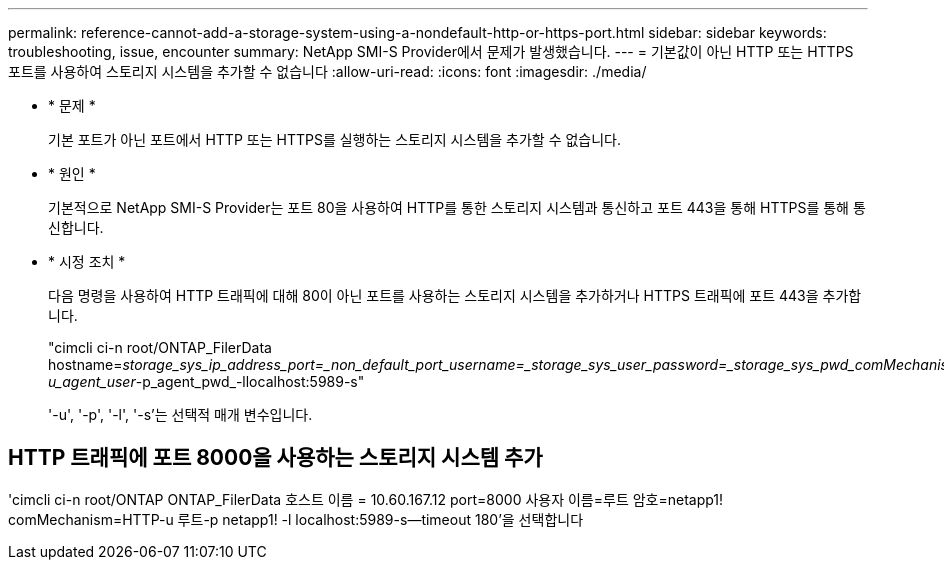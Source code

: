 ---
permalink: reference-cannot-add-a-storage-system-using-a-nondefault-http-or-https-port.html 
sidebar: sidebar 
keywords: troubleshooting, issue, encounter 
summary: NetApp SMI-S Provider에서 문제가 발생했습니다. 
---
= 기본값이 아닌 HTTP 또는 HTTPS 포트를 사용하여 스토리지 시스템을 추가할 수 없습니다
:allow-uri-read: 
:icons: font
:imagesdir: ./media/


* * 문제 *
+
기본 포트가 아닌 포트에서 HTTP 또는 HTTPS를 실행하는 스토리지 시스템을 추가할 수 없습니다.

* * 원인 *
+
기본적으로 NetApp SMI-S Provider는 포트 80을 사용하여 HTTP를 통한 스토리지 시스템과 통신하고 포트 443을 통해 HTTPS를 통해 통신합니다.

* * 시정 조치 *
+
다음 명령을 사용하여 HTTP 트래픽에 대해 80이 아닌 포트를 사용하는 스토리지 시스템을 추가하거나 HTTPS 트래픽에 포트 443을 추가합니다.

+
"cimcli ci-n root/ONTAP_FilerData hostname=_storage_sys_ip_address_port=_non_default_port_username=_storage_sys_user_password=_storage_sys_pwd_comMechanism=HTTP-u_agent_user_-p_agent_pwd_-llocalhost:5989-s"

+
'-u', '-p', '-l', '-s'는 선택적 매개 변수입니다.





== HTTP 트래픽에 포트 8000을 사용하는 스토리지 시스템 추가

'cimcli ci-n root/ONTAP ONTAP_FilerData 호스트 이름 = 10.60.167.12 port=8000 사용자 이름=루트 암호=netapp1! comMechanism=HTTP-u 루트-p netapp1! -l localhost:5989-s--timeout 180'을 선택합니다
